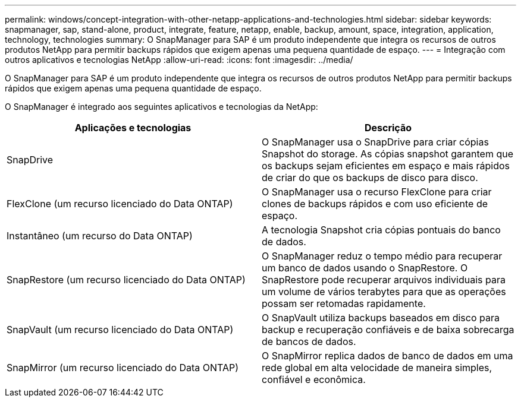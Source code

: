 ---
permalink: windows/concept-integration-with-other-netapp-applications-and-technologies.html 
sidebar: sidebar 
keywords: snapmanager, sap, stand-alone, product, integrate, feature, netapp, enable, backup, amount, space, integration, application, technology, technologies 
summary: O SnapManager para SAP é um produto independente que integra os recursos de outros produtos NetApp para permitir backups rápidos que exigem apenas uma pequena quantidade de espaço. 
---
= Integração com outros aplicativos e tecnologias NetApp
:allow-uri-read: 
:icons: font
:imagesdir: ../media/


[role="lead"]
O SnapManager para SAP é um produto independente que integra os recursos de outros produtos NetApp para permitir backups rápidos que exigem apenas uma pequena quantidade de espaço.

O SnapManager é integrado aos seguintes aplicativos e tecnologias da NetApp:

|===
| Aplicações e tecnologias | Descrição 


 a| 
SnapDrive
 a| 
O SnapManager usa o SnapDrive para criar cópias Snapshot do storage. As cópias snapshot garantem que os backups sejam eficientes em espaço e mais rápidos de criar do que os backups de disco para disco.



 a| 
FlexClone (um recurso licenciado do Data ONTAP)
 a| 
O SnapManager usa o recurso FlexClone para criar clones de backups rápidos e com uso eficiente de espaço.



 a| 
Instantâneo (um recurso do Data ONTAP)
 a| 
A tecnologia Snapshot cria cópias pontuais do banco de dados.



 a| 
SnapRestore (um recurso licenciado do Data ONTAP)
 a| 
O SnapManager reduz o tempo médio para recuperar um banco de dados usando o SnapRestore. O SnapRestore pode recuperar arquivos individuais para um volume de vários terabytes para que as operações possam ser retomadas rapidamente.



 a| 
SnapVault (um recurso licenciado do Data ONTAP)
 a| 
O SnapVault utiliza backups baseados em disco para backup e recuperação confiáveis e de baixa sobrecarga de bancos de dados.



 a| 
SnapMirror (um recurso licenciado do Data ONTAP)
 a| 
O SnapMirror replica dados de banco de dados em uma rede global em alta velocidade de maneira simples, confiável e econômica.

|===